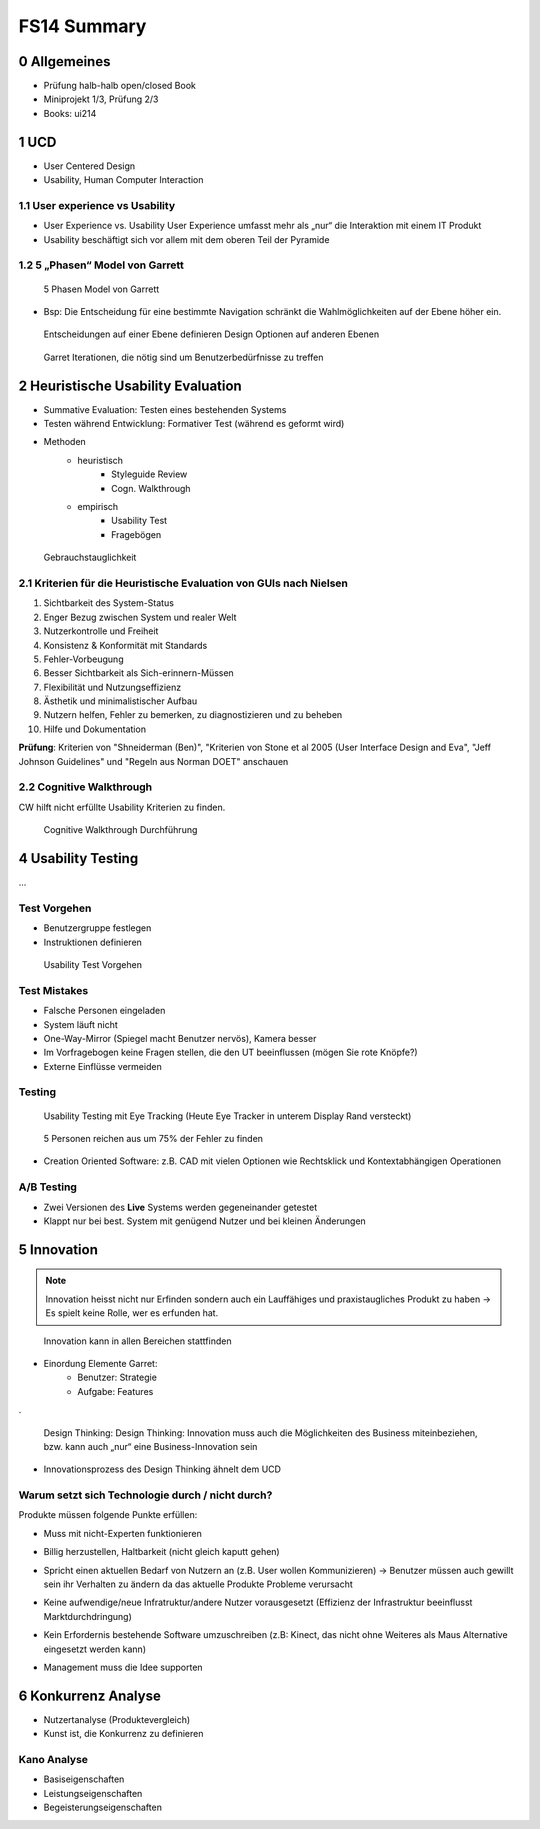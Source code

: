 ============
FS14 Summary
============


0 Allgemeines
=============

* Prüfung halb-halb open/closed Book
* Miniprojekt 1/3, Prüfung 2/3
* Books: ui214


1 UCD
=====

* User Centered Design
* Usability, Human Computer Interaction


1.1 User experience vs Usability
--------------------------------

.. image:: img/1.1.jpg

* User Experience vs. Usability User Experience umfasst mehr als „nur“ die Interaktion mit einem IT Produkt
* Usability beschäftigt sich vor allem mit dem oberen Teil der Pyramide


1.2 5 „Phasen“ Model von Garrett
--------------------------------

.. image:: img/1.2.jpg

.. image:: img/1.3.jpg

.. figure:: img/1.4.jpg

   5 Phasen Model von Garrett

   
* Bsp: Die Entscheidung für eine bestimmte Navigation schränkt die Wahlmöglichkeiten auf der Ebene höher ein.

.. figure:: img/1.5.jpg

   Entscheidungen auf einer Ebene definieren Design Optionen auf anderen Ebenen


.. figure:: img/1.6.jpg

   Garret Iterationen, die nötig sind um Benutzerbedürfnisse zu treffen


2 Heuristische Usability Evaluation
===================================

* Summative Evaluation: Testen eines bestehenden Systems
* Testen während Entwicklung: Formativer Test (während es geformt wird)
* Methoden
	* heuristisch
		* Styleguide Review
		* Cogn. Walkthrough
	* empirisch
		* Usability Test
		* Fragebögen


.. figure:: img/1.7.jpg

   Gebrauchstauglichkeit


2.1 Kriterien für die Heuristische Evaluation von GUIs nach Nielsen
-------------------------------------------------------------------

1) Sichtbarkeit des System-Status
2) Enger Bezug zwischen System und realer Welt
3) Nutzerkontrolle und Freiheit
4) Konsistenz & Konformität mit Standards
5) Fehler-Vorbeugung
6) Besser Sichtbarkeit als Sich-erinnern-Müssen
7) Flexibilität und Nutzungseffizienz
8) Ästhetik und minimalistischer Aufbau
9) Nutzern helfen, Fehler zu bemerken, zu diagnostizieren und zu beheben
10) Hilfe und Dokumentation


**Prüfung**: Kriterien von "Shneiderman (Ben)", "Kriterien von Stone et al 2005 (User Interface Design and Eva",  "Jeff Johnson Guidelines" und "Regeln aus Norman DOET" anschauen


2.2 Cognitive Walkthrough
-------------------------

CW hilft nicht erfüllte Usability Kriterien zu finden.

.. figure:: img/1.8.jpg

   Cognitive Walkthrough Durchführung



4 Usability Testing
===================

...

Test Vorgehen
-------------

* Benutzergruppe festlegen
* Instruktionen definieren

.. figure:: img/4.10.jpg

   Usability Test Vorgehen


Test Mistakes
-------------

* Falsche Personen eingeladen
* System läuft nicht
* One-Way-Mirror (Spiegel macht Benutzer nervös), Kamera besser
* Im Vorfragebogen keine Fragen stellen, die den UT beeinflussen (mögen Sie rote Knöpfe?)
* Externe Einflüsse vermeiden


Testing
-------

.. figure:: img/4.11.jpg

   Usability Testing mit Eye Tracking (Heute Eye Tracker in unterem Display Rand versteckt)


.. figure:: img/4.12.jpg

   5 Personen reichen aus um 75% der Fehler zu finden


* Creation Oriented Software: z.B. CAD mit vielen Optionen wie Rechtsklick und Kontextabhängigen Operationen


A/B Testing
-----------

* Zwei Versionen des **Live** Systems werden gegeneinander getestet
* Klappt nur bei best. System mit genügend Nutzer und bei kleinen Änderungen
   

5 Innovation
============

.. note:: Innovation heisst nicht nur Erfinden sondern auch ein Lauffähiges und praxistaugliches Produkt zu haben -> Es spielt keine Rolle, wer es erfunden hat.

.. figure:: img/5.1.jpg
   :width: 75 %

   Innovation kann in allen Bereichen stattfinden

* Einordung Elemente Garret:
	* Benutzer: Strategie
	* Aufgabe: Features
	
.

.. figure:: img/5.2.jpg

   Design Thinking: Design Thinking: Innovation muss auch die Möglichkeiten des Business miteinbeziehen, bzw. kann auch „nur“ eine Business-Innovation sein


.. image:: img/5.3.jpg
   :width: 50 %


* Innovationsprozess des Design Thinking ähnelt dem UCD


Warum setzt sich Technologie durch / nicht durch?
-------------------------------------------------

Produkte müssen folgende Punkte erfüllen:

* Muss mit nicht-Experten funktionieren
* Billig herzustellen, Haltbarkeit (nicht gleich kaputt gehen)
* Spricht einen aktuellen Bedarf von Nutzern an (z.B. User wollen Kommunizieren) -> Benutzer müssen auch gewillt sein ihr Verhalten zu ändern da das aktuelle Produkte Probleme verursacht
* Keine aufwendige/neue Infratruktur/andere Nutzer vorausgesetzt (Effizienz der Infrastruktur beeinflusst Marktdurchdringung)
	.. image:: img/5.4.jpg
	
* Kein Erfordernis bestehende Software umzuschreiben (z.B: Kinect, das nicht ohne Weiteres als Maus Alternative eingesetzt werden kann)
* Management muss die Idee supporten


6 Konkurrenz Analyse
====================

* Nutzertanalyse (Produktevergleich)
* Kunst ist, die Konkurrenz zu definieren


Kano Analyse
------------

* Basiseigenschaften
* Leistungseigenschaften
* Begeisterungseigenschaften



